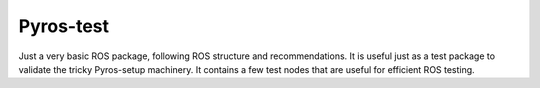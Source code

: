 Pyros-test
==========

Just a very basic ROS package, following ROS structure and recommendations.
It is useful just as a test package to validate the tricky Pyros-setup machinery.
It contains a few test nodes that are useful for efficient ROS testing.


